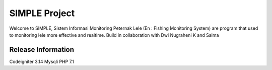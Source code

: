 ###################
SIMPLE Project
###################

Welcome to SIMPLE, Sistem Informasi Monitoring Peternak Lele (En : Fishing Monitoring System) are program that used to monitoring lele more effective and realtime. Build in collaboration with Dwi Nugraheni K and Salma

*******************
Release Information
*******************
Codeigniter 3.14
Mysqli
PHP 7.1
